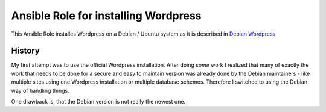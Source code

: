 Ansible Role for installing Wordpress
+++++++++++++++++++++++++++++++++++++

This Ansible Role installes Wordpress on a Debian / Ubuntu system as
it is described in `Debian Wordpress`_

.. _`Debian Wordpress`: https://wiki.debian.org/WordPress

History
=======

My first attempt was to use the official Wordpress installation.
After doing *some* work I realized that many of exactly the work that
needs to be done for a secure and easy to maintain version was already
done by the Debian maintainers - like multiple sites using one
Wordpress installation or multiple database schemes.  Therefore I
switched to using the Debian way of handling things.

One drawback is, that the Debian version is not really the newest one.
